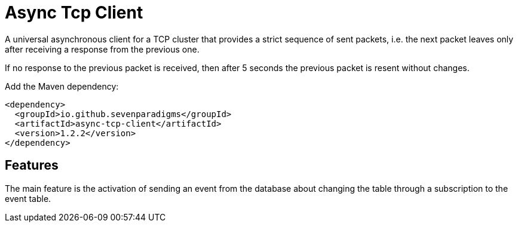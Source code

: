 # Async Tcp Client

A universal asynchronous client for a TCP cluster that provides a strict sequence of sent packets, i.e. the next packet leaves only after receiving a response from the previous one.

If no response to the previous packet is received, then after 5 seconds the previous packet is resent without changes.

Add the Maven dependency:

[source,xml]
----
<dependency>
  <groupId>io.github.sevenparadigms</groupId>
  <artifactId>async-tcp-client</artifactId>
  <version>1.2.2</version>
</dependency>
----

## Features

The main feature is the activation of sending an event from the database about changing the table through a subscription to the event table.
